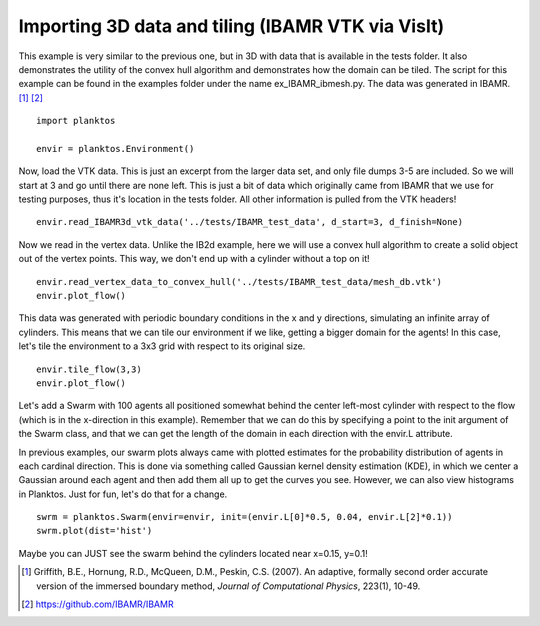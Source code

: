 Importing 3D data and tiling (IBAMR VTK via VisIt)
--------------------------------------------------

This example is very similar to the previous one, but in 3D with data that is 
available in the tests folder. It also demonstrates the utility of the convex 
hull algorithm and demonstrates how the domain can be tiled. The script for this 
example can be found in the examples folder under the name ex_IBAMR_ibmesh.py. 
The data was generated in IBAMR. [1]_ [2]_ ::

    import planktos

    envir = planktos.Environment()

Now, load the VTK data. This is just an excerpt from the larger data set, and
only file dumps 3-5 are included. So we will start at 3 and go until there
are none left. This is just a bit of data which originally came from IBAMR 
that we use for testing purposes, thus it's location in the tests folder. 
All other information is pulled from the VTK headers! ::

    envir.read_IBAMR3d_vtk_data('../tests/IBAMR_test_data', d_start=3, d_finish=None)

Now we read in the vertex data. Unlike the IB2d example, here we will
use a convex hull algorithm to create a solid object out of the vertex 
points. This way, we don't end up with a cylinder without a top on it! ::

    envir.read_vertex_data_to_convex_hull('../tests/IBAMR_test_data/mesh_db.vtk')
    envir.plot_flow()

.. image:: ../_static/IBAMR_cyl.png

This data was generated with periodic boundary conditions in the x and y
directions, simulating an infinite array of cylinders. This means that we
can tile our environment if we like, getting a bigger domain for the agents!
In this case, let's tile the environment to a 3x3 grid with respect to its
original size. ::

    envir.tile_flow(3,3)
    envir.plot_flow()

.. image:: ../_static/IBAMR_tiled.png

Let's add a Swarm with 100 agents all positioned somewhat behind the 
center left-most cylinder with respect to the flow (which is in the 
x-direction in this example). Remember that we can do this by specifying a 
point to the init argument of the Swarm class, and that we can get the 
length of the domain in each direction with the envir.L attribute.

In previous examples, our swarm plots always came with plotted estimates for 
the probability distribution of agents in each cardinal direction. This is 
done via something called Gaussian kernel density estimation (KDE), in which 
we center a Gaussian around each agent and then add them all up to get the 
curves you see. However, we can also view histograms in Planktos. Just for 
fun, let's do that for a change. ::

    swrm = planktos.Swarm(envir=envir, init=(envir.L[0]*0.5, 0.04, envir.L[2]*0.1))
    swrm.plot(dist='hist')

.. image:: ../_static/IBAMR_agents.png

Maybe you can JUST see the swarm behind the cylinders located near x=0.15, y=0.1!

.. [1] Griffith, B.E., Hornung, R.D., McQueen, D.M., Peskin, C.S. (2007). An
   adaptive, formally second order accurate version of the immersed boundary 
   method, *Journal of Computational Physics*, 223(1), 10-49.
.. [2] https://github.com/IBAMR/IBAMR